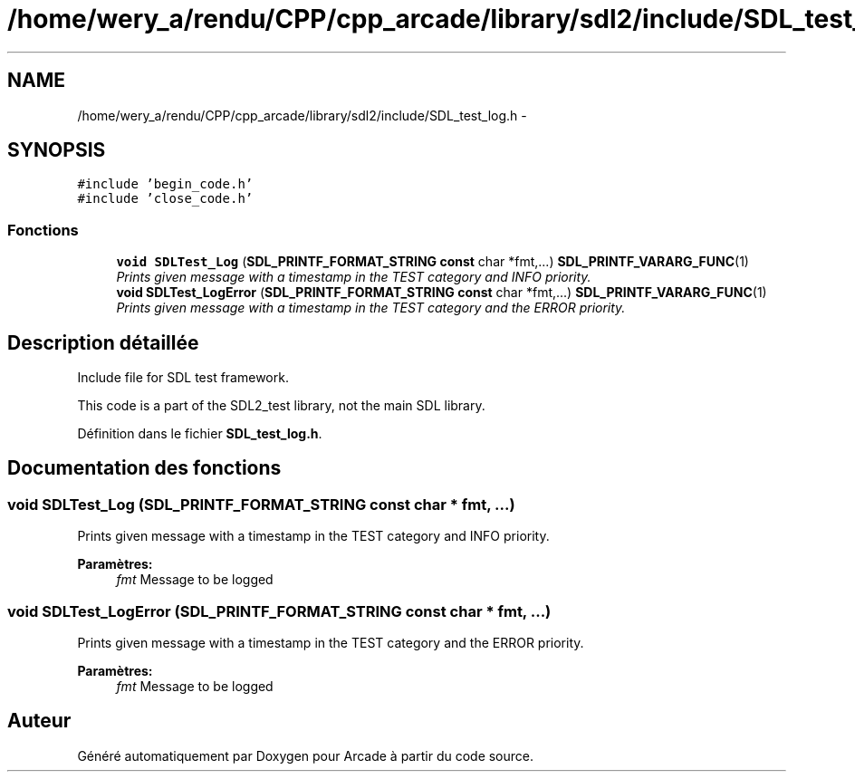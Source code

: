 .TH "/home/wery_a/rendu/CPP/cpp_arcade/library/sdl2/include/SDL_test_log.h" 3 "Mercredi 30 Mars 2016" "Version 1" "Arcade" \" -*- nroff -*-
.ad l
.nh
.SH NAME
/home/wery_a/rendu/CPP/cpp_arcade/library/sdl2/include/SDL_test_log.h \- 
.SH SYNOPSIS
.br
.PP
\fC#include 'begin_code\&.h'\fP
.br
\fC#include 'close_code\&.h'\fP
.br

.SS "Fonctions"

.in +1c
.ti -1c
.RI "\fBvoid\fP \fBSDLTest_Log\fP (\fBSDL_PRINTF_FORMAT_STRING\fP \fBconst\fP char *fmt,\&.\&.\&.) \fBSDL_PRINTF_VARARG_FUNC\fP(1)"
.br
.RI "\fIPrints given message with a timestamp in the TEST category and INFO priority\&. \fP"
.ti -1c
.RI "\fBvoid\fP \fBSDLTest_LogError\fP (\fBSDL_PRINTF_FORMAT_STRING\fP \fBconst\fP char *fmt,\&.\&.\&.) \fBSDL_PRINTF_VARARG_FUNC\fP(1)"
.br
.RI "\fIPrints given message with a timestamp in the TEST category and the ERROR priority\&. \fP"
.in -1c
.SH "Description détaillée"
.PP 
Include file for SDL test framework\&.
.PP
This code is a part of the SDL2_test library, not the main SDL library\&. 
.PP
Définition dans le fichier \fBSDL_test_log\&.h\fP\&.
.SH "Documentation des fonctions"
.PP 
.SS "\fBvoid\fP SDLTest_Log (\fBSDL_PRINTF_FORMAT_STRING\fP \fBconst\fP char * fmt,  \&.\&.\&.)"

.PP
Prints given message with a timestamp in the TEST category and INFO priority\&. 
.PP
\fBParamètres:\fP
.RS 4
\fIfmt\fP Message to be logged 
.RE
.PP

.SS "\fBvoid\fP SDLTest_LogError (\fBSDL_PRINTF_FORMAT_STRING\fP \fBconst\fP char * fmt,  \&.\&.\&.)"

.PP
Prints given message with a timestamp in the TEST category and the ERROR priority\&. 
.PP
\fBParamètres:\fP
.RS 4
\fIfmt\fP Message to be logged 
.RE
.PP

.SH "Auteur"
.PP 
Généré automatiquement par Doxygen pour Arcade à partir du code source\&.
